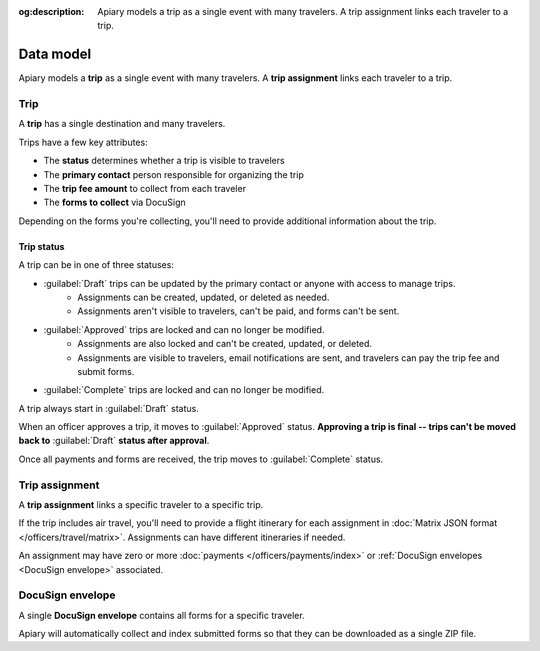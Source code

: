 :og:description: Apiary models a trip as a single event with many travelers. A trip assignment links each traveler to a trip.

Data model
==========

.. vale write-good.Weasel = NO

Apiary models a **trip** as a single event with many travelers. A **trip assignment** links each traveler to a trip.

Trip
----

A **trip** has a single destination and many travelers.

Trips have a few key attributes:

.. vale write-good.E-Prime = NO

- The **status** determines whether a trip is visible to travelers
- The **primary contact** person responsible for organizing the trip
- The **trip fee amount** to collect from each traveler
- The **forms to collect** via DocuSign

.. vale write-good.TooWordy = NO

Depending on the forms you're collecting, you'll need to provide additional information about the trip.

Trip status
~~~~~~~~~~~

A trip can be in one of three statuses:

.. vale Google.Passive = NO
.. vale write-good.Passive = NO

- :guilabel:`Draft` trips can be updated by the primary contact or anyone with access to manage trips.
   - Assignments can be created, updated, or deleted as needed.
   - Assignments aren't visible to travelers, can't be paid, and forms can't be sent.
- :guilabel:`Approved` trips are locked and can no longer be modified.
   - Assignments are also locked and can't be created, updated, or deleted.
   - Assignments are visible to travelers, email notifications are sent, and travelers can pay the trip fee and submit forms.
- :guilabel:`Complete` trips are locked and can no longer be modified.

A trip always start in :guilabel:`Draft` status.

When an officer approves a trip, it moves to :guilabel:`Approved` status. **Approving a trip is final -- trips can't be moved back to** :guilabel:`Draft` **status after approval**.

Once all payments and forms are received, the trip moves to :guilabel:`Complete` status.

Trip assignment
---------------

A **trip assignment** links a specific traveler to a specific trip.

If the trip includes air travel, you'll need to provide a flight itinerary for each assignment in :doc:`Matrix JSON format </officers/travel/matrix>`.
Assignments can have different itineraries if needed.

An assignment may have zero or more :doc:`payments </officers/payments/index>` or :ref:`DocuSign envelopes <DocuSign envelope>` associated.

.. vale Google.Headings = NO

DocuSign envelope
-----------------

A single **DocuSign envelope** contains all forms for a specific traveler.

.. vale Google.Will = NO

Apiary will automatically collect and index submitted forms so that they can be downloaded as a single ZIP file.
